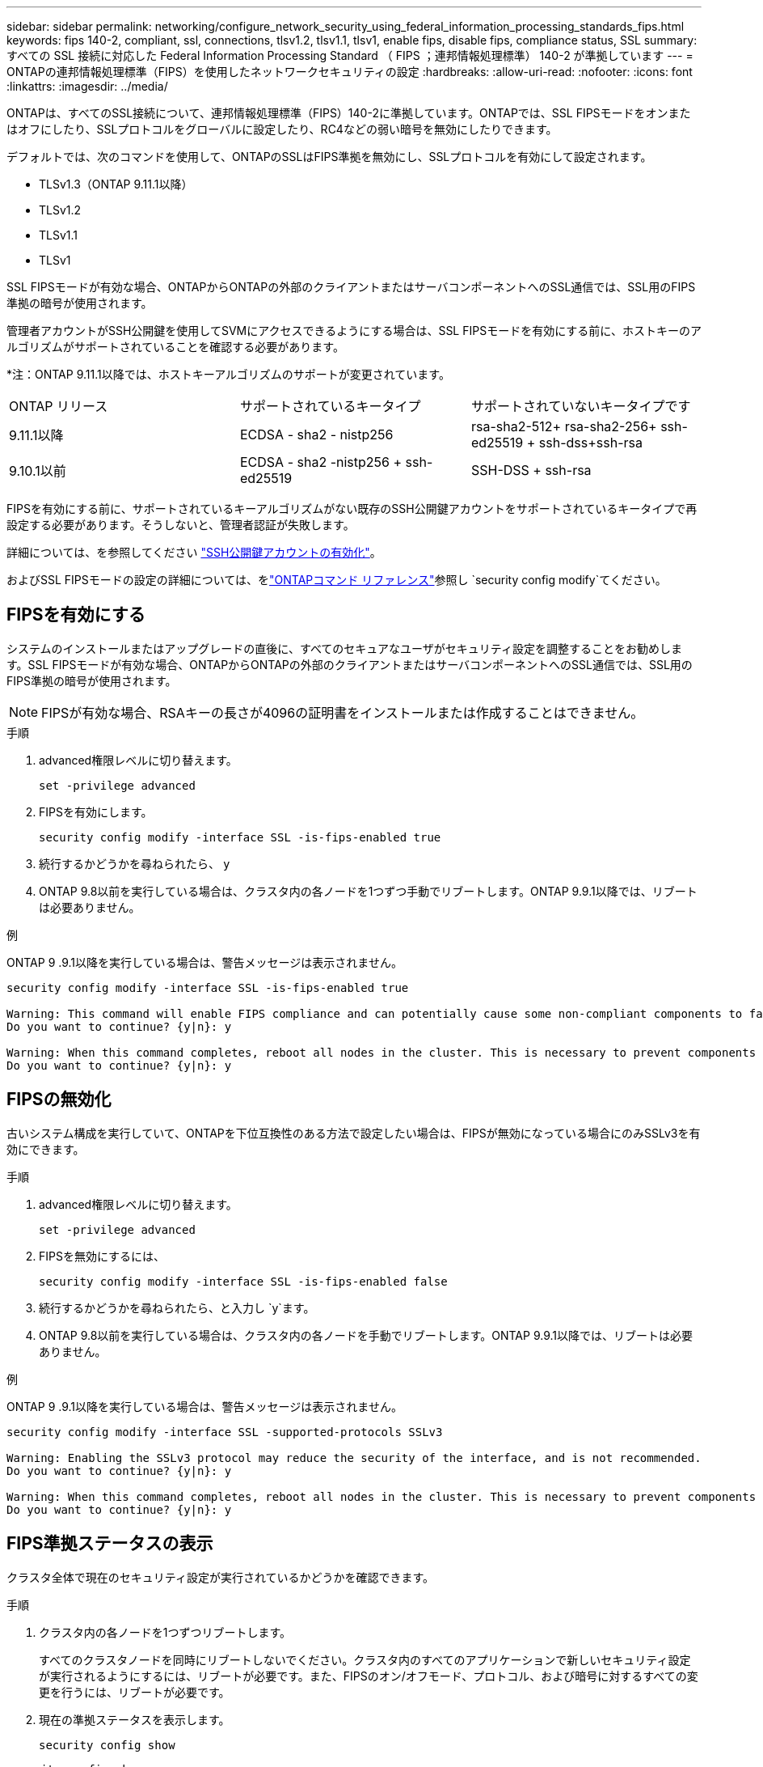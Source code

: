 ---
sidebar: sidebar 
permalink: networking/configure_network_security_using_federal_information_processing_standards_fips.html 
keywords: fips 140-2, compliant, ssl, connections, tlsv1.2, tlsv1.1, tlsv1, enable fips, disable fips, compliance status, SSL 
summary: すべての SSL 接続に対応した Federal Information Processing Standard （ FIPS ；連邦情報処理標準） 140-2 が準拠しています 
---
= ONTAPの連邦情報処理標準（FIPS）を使用したネットワークセキュリティの設定
:hardbreaks:
:allow-uri-read: 
:nofooter: 
:icons: font
:linkattrs: 
:imagesdir: ../media/


[role="lead"]
ONTAPは、すべてのSSL接続について、連邦情報処理標準（FIPS）140-2に準拠しています。ONTAPでは、SSL FIPSモードをオンまたはオフにしたり、SSLプロトコルをグローバルに設定したり、RC4などの弱い暗号を無効にしたりできます。

デフォルトでは、次のコマンドを使用して、ONTAPのSSLはFIPS準拠を無効にし、SSLプロトコルを有効にして設定されます。

* TLSv1.3（ONTAP 9.11.1以降）
* TLSv1.2
* TLSv1.1
* TLSv1


SSL FIPSモードが有効な場合、ONTAPからONTAPの外部のクライアントまたはサーバコンポーネントへのSSL通信では、SSL用のFIPS準拠の暗号が使用されます。

管理者アカウントがSSH公開鍵を使用してSVMにアクセスできるようにする場合は、SSL FIPSモードを有効にする前に、ホストキーのアルゴリズムがサポートされていることを確認する必要があります。

*注：ONTAP 9.11.1以降では、ホストキーアルゴリズムのサポートが変更されています。

[cols="30,30,30"]
|===


| ONTAP リリース | サポートされているキータイプ | サポートされていないキータイプです 


 a| 
9.11.1以降
 a| 
ECDSA - sha2 - nistp256
 a| 
rsa-sha2-512+ rsa-sha2-256+ ssh-ed25519 + ssh-dss+ssh-rsa



 a| 
9.10.1以前
 a| 
ECDSA - sha2 -nistp256 + ssh-ed25519
 a| 
SSH-DSS + ssh-rsa

|===
FIPSを有効にする前に、サポートされているキーアルゴリズムがない既存のSSH公開鍵アカウントをサポートされているキータイプで再設定する必要があります。そうしないと、管理者認証が失敗します。

詳細については、を参照してください link:../authentication/enable-ssh-public-key-accounts-task.html["SSH公開鍵アカウントの有効化"]。

およびSSL FIPSモードの設定の詳細については、をlink:https://docs.netapp.com/us-en/ontap-cli/security-config-modify.html["ONTAPコマンド リファレンス"^]参照し `security config modify`てください。



== FIPSを有効にする

システムのインストールまたはアップグレードの直後に、すべてのセキュアなユーザがセキュリティ設定を調整することをお勧めします。SSL FIPSモードが有効な場合、ONTAPからONTAPの外部のクライアントまたはサーバコンポーネントへのSSL通信では、SSL用のFIPS準拠の暗号が使用されます。


NOTE: FIPSが有効な場合、RSAキーの長さが4096の証明書をインストールまたは作成することはできません。

.手順
. advanced権限レベルに切り替えます。
+
`set -privilege advanced`

. FIPSを有効にします。
+
`security config modify -interface SSL -is-fips-enabled true`

. 続行するかどうかを尋ねられたら、 `y`
. ONTAP 9.8以前を実行している場合は、クラスタ内の各ノードを1つずつ手動でリブートします。ONTAP 9.9.1以降では、リブートは必要ありません。


.例
ONTAP 9 .9.1以降を実行している場合は、警告メッセージは表示されません。

....
security config modify -interface SSL -is-fips-enabled true

Warning: This command will enable FIPS compliance and can potentially cause some non-compliant components to fail. MetroCluster and Vserver DR require FIPS to be enabled on both sites in order to be compatible.
Do you want to continue? {y|n}: y

Warning: When this command completes, reboot all nodes in the cluster. This is necessary to prevent components from failing due to an inconsistent security configuration state in the cluster. To avoid a service outage, reboot one node at a time and wait for it to completely initialize before rebooting the next node. Run "security config status show" command to monitor the reboot status.
Do you want to continue? {y|n}: y
....


== FIPSの無効化

古いシステム構成を実行していて、ONTAPを下位互換性のある方法で設定したい場合は、FIPSが無効になっている場合にのみSSLv3を有効にできます。

.手順
. advanced権限レベルに切り替えます。
+
`set -privilege advanced`

. FIPSを無効にするには、
+
`security config modify -interface SSL -is-fips-enabled false`

. 続行するかどうかを尋ねられたら、と入力し `y`ます。
. ONTAP 9.8以前を実行している場合は、クラスタ内の各ノードを手動でリブートします。ONTAP 9.9.1以降では、リブートは必要ありません。


.例
ONTAP 9 .9.1以降を実行している場合は、警告メッセージは表示されません。

....
security config modify -interface SSL -supported-protocols SSLv3

Warning: Enabling the SSLv3 protocol may reduce the security of the interface, and is not recommended.
Do you want to continue? {y|n}: y

Warning: When this command completes, reboot all nodes in the cluster. This is necessary to prevent components from failing due to an inconsistent security configuration state in the cluster. To avoid a service outage, reboot one node at a time and wait for it to completely initialize before rebooting the next node. Run "security config status show" command to monitor the reboot status.
Do you want to continue? {y|n}: y
....


== FIPS準拠ステータスの表示

クラスタ全体で現在のセキュリティ設定が実行されているかどうかを確認できます。

.手順
. クラスタ内の各ノードを1つずつリブートします。
+
すべてのクラスタノードを同時にリブートしないでください。クラスタ内のすべてのアプリケーションで新しいセキュリティ設定が実行されるようにするには、リブートが必要です。また、FIPSのオン/オフモード、プロトコル、および暗号に対するすべての変更を行うには、リブートが必要です。

. 現在の準拠ステータスを表示します。
+
`security config show`



....
security config show

          Cluster                                              Cluster Security
Interface FIPS Mode  Supported Protocols     Supported Ciphers Config Ready
--------- ---------- ----------------------- ----------------- ----------------
SSL       false      TLSv1_2, TLSv1_1, TLSv1 ALL:!LOW:!aNULL:  yes
                                             !EXP:!eNULL
....